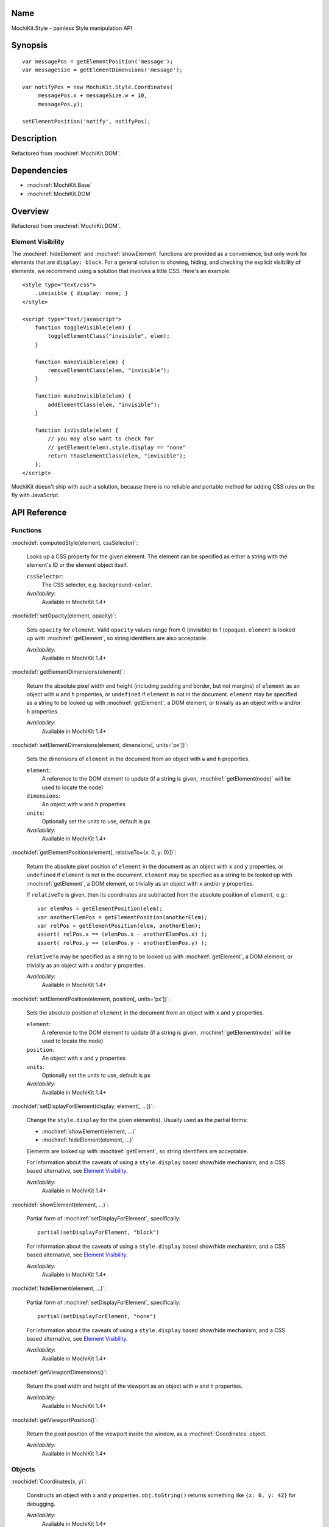 .. title:: MochiKit.Style - painless Style manipulation API

Name
====

MochiKit.Style - painless Style manipulation API


Synopsis
========

::

    var messagePos = getElementPosition('message');
    var messageSize = getElementDimensions('message');

    var notifyPos = new MochiKit.Style.Coordinates(
         messagePos.x + messageSize.w + 10,
         messagePos.y);

    setElementPosition('notify', notifyPos);


Description
===========

Refactored from :mochiref:`MochiKit.DOM`.


Dependencies
============

- :mochiref:`MochiKit.Base`
- :mochiref:`MochiKit.DOM`


Overview
========

Refactored from :mochiref:`MochiKit.DOM`.


Element Visibility
------------------

The :mochiref:`hideElement` and :mochiref:`showElement` functions are
provided as a convenience, but only work for elements that are
``display: block``. For a general solution to showing, hiding, and
checking the explicit visibility of elements, we recommend using a
solution that involves a little CSS. Here's an example::

    <style type="text/css">
        .invisible { display: none; }
    </style>

    <script type="text/javascript">
        function toggleVisible(elem) {
            toggleElementClass("invisible", elem);
        }

        function makeVisible(elem) {
            removeElementClass(elem, "invisible");
        }

        function makeInvisible(elem) {
            addElementClass(elem, "invisible");
        }

        function isVisible(elem) {
            // you may also want to check for
            // getElement(elem).style.display == "none"
            return !hasElementClass(elem, "invisible");
        };
    </script>

MochiKit doesn't ship with such a solution, because there is no
reliable and portable method for adding CSS rules on the fly with
JavaScript.


API Reference
=============

Functions
---------

:mochidef:`computedStyle(element, cssSelector)`:

    Looks up a CSS property for the given element. The element can be
    specified as either a string with the element's ID or the element
    object itself.
    
    ``cssSelector``:
        The CSS selector, e.g. ``background-color``.

    *Availability*:
        Available in MochiKit 1.4+


:mochidef:`setOpacity(element, opacity)`:

    Sets ``opacity`` for ``element``. Valid ``opacity`` values range
    from 0 (invisible) to 1 (opaque). ``element`` is looked up with
    :mochiref:`getElement`, so string identifiers are also acceptable.

    *Availability*:
        Available in MochiKit 1.4+


:mochidef:`getElementDimensions(element)`:

    Return the absolute pixel width and height (including padding and border,
    but not margins) of ``element`` as an object with ``w`` and ``h``
    properties, or ``undefined`` if ``element`` is not in the document.
    ``element`` may be specified as a string to be looked up with
    :mochiref:`getElement`, a DOM element, or trivially as an object with
    ``w`` and/or ``h`` properties.

    *Availability*:
        Available in MochiKit 1.4+


:mochidef:`setElementDimensions(element, dimensions[, units='px'])`:

    Sets the dimensions of ``element`` in the document from an object
    with ``w`` and ``h`` properties.

    ``element``:
        A reference to the DOM element to update (if a string is
        given, :mochiref:`getElement(node)` will be used to locate the
        node)

    ``dimensions``:
        An object with ``w`` and ``h`` properties

    ``units``:
        Optionally set the units to use, default is ``px``

    *Availability*:
        Available in MochiKit 1.4+


:mochidef:`getElementPosition(element[, relativeTo={x: 0, y: 0}])`:

    Return the absolute pixel position of ``element`` in the document
    as an object with ``x`` and ``y`` properties, or ``undefined`` if
    ``element`` is not in the document. ``element`` may be specified
    as a string to be looked up with :mochiref:`getElement`, a DOM
    element, or trivially as an object with ``x`` and/or ``y``
    properties.

    If ``relativeTo`` is given, then its coordinates are subtracted
    from the absolute position of ``element``, e.g.::

        var elemPos = getElementPosition(elem);
        var anotherElemPos = getElementPosition(anotherElem);
        var relPos = getElementPosition(elem, anotherElem);
        assert( relPos.x == (elemPos.x - anotherElemPos.x) );
        assert( relPos.y == (elemPos.y - anotherElemPos.y) );

    ``relativeTo`` may be specified as a string to be looked up with
    :mochiref:`getElement`, a DOM element, or trivially as an object
    with ``x`` and/or ``y`` properties.

    *Availability*:
        Available in MochiKit 1.4+


:mochidef:`setElementPosition(element, position[, units='px'])`:

    Sets the absolute position of ``element`` in the document from an
    object with ``x`` and ``y`` properties.

    ``element``:
        A reference to the DOM element to update (if a string is
        given, :mochiref:`getElement(node)` will be used to locate the
        node)

    ``position``:
        An object with ``x`` and ``y`` properties

    ``units``:
        Optionally set the units to use, default is ``px``

    *Availability*:
        Available in MochiKit 1.4+


:mochidef:`setDisplayForElement(display, element[, ...])`:

    Change the ``style.display`` for the given element(s). Usually
    used as the partial forms:

    - :mochiref:`showElement(element, ...)`
    - :mochiref:`hideElement(element, ...)`

    Elements are looked up with :mochiref:`getElement`, so string
    identifiers are acceptable.

    For information about the caveats of using a ``style.display``
    based show/hide mechanism, and a CSS based alternative, see
    `Element Visibility`_.

    *Availability*:
        Available in MochiKit 1.4+


:mochidef:`showElement(element, ...)`:

    Partial form of :mochiref:`setDisplayForElement`, specifically::

        partial(setDisplayForElement, "block")

    For information about the caveats of using a ``style.display``
    based show/hide mechanism, and a CSS based alternative, see
    `Element Visibility`_.

    *Availability*:
        Available in MochiKit 1.4+


:mochidef:`hideElement(element, ...)`:

    Partial form of :mochiref:`setDisplayForElement`, specifically::

        partial(setDisplayForElement, "none")

    For information about the caveats of using a ``style.display``
    based show/hide mechanism, and a CSS based alternative, see
    `Element Visibility`_.

    *Availability*:
        Available in MochiKit 1.4+


:mochidef:`getViewportDimensions()`:

    Return the pixel width and height of the viewport as an object
    with ``w`` and ``h`` properties.

    *Availability*:
        Available in MochiKit 1.4+

:mochidef:`getViewportPosition()`:

    Return the pixel position of the viewport inside the window, as a
    :mochiref:`Coordinates` object.

    *Availability*:
        Available in MochiKit 1.4+


Objects
-------

:mochidef:`Coordinates(x, y)`:

    Constructs an object with ``x`` and ``y`` properties. ``obj.toString()`` 
    returns something like ``{x: 0, y: 42}`` for debugging.

    *Availability*:
        Available in MochiKit 1.4+
        
:mochidef:`Dimensions(w, h)`:

    Constructs an object with ``w`` and ``h`` properties. ``obj.toString()`` 
    returns something like ``{w: 0, h: 42}`` for debugging.

    *Availability*:
        Available in MochiKit 1.4+


Authors
=======

- Bob Ippolito <bob@redivi.com>
- Beau Hartshorne <beau@hartshornesoftware.com>


Copyright
=========

Copyright 2005-2006 Bob Ippolito <bob@redivi.com>, and Beau Hartshorne
<beau@hartshornesoftware.com>. This program is dual-licensed free
software; you can redistribute it and/or modify it under the terms of
the `MIT License`_ or the `Academic Free License v2.1`_.

.. _`MIT License`: http://www.opensource.org/licenses/mit-license.php
.. _`Academic Free License v2.1`: http://www.opensource.org/licenses/afl-2.1.php
